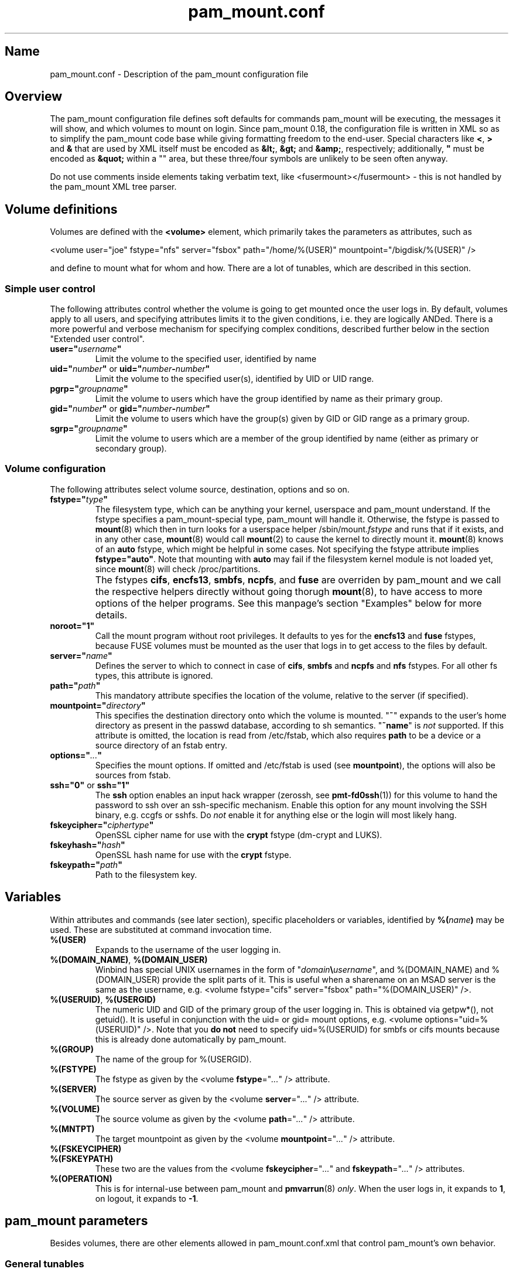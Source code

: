 .TH pam_mount.conf 5 "2008\-10\-08" "pam_mount" "pam_mount"
.SH Name
.PP
pam_mount.conf - Description of the pam_mount configuration file
.SH Overview
.PP
The pam_mount configuration file defines soft defaults for commands pam_mount
will be executing, the messages it will show, and which volumes to mount on
login. Since pam_mount 0.18, the configuration file is written in XML so as
to simplify the pam_mount code base while giving formatting freedom to the
end\-user. Special characters like \fB<\fP, \fB>\fP and \fB&\fP that are used
by XML itself must be encoded as \fB&lt;\fP, \fB&gt;\fP and \fB&amp;\fP,
respectively; additionally, \fB"\fP must be encoded as \fB&quot;\fP within a
"" area, but these three/four symbols are unlikely to be seen often anyway.
.PP
Do not use comments inside elements taking verbatim text, like
<fusermount></fusermount> - this is not handled by the pam_mount XML tree
parser.
.SH Volume definitions
.PP
Volumes are defined with the \fB<volume>\fP element, which primarily takes the
parameters as attributes, such as
.PP
<volume user="joe" fstype="nfs" server="fsbox" path="/home/%(USER)"
mountpoint="/bigdisk/%(USER)" />
.PP
and define to mount what for whom and how. There are a lot of tunables, which
are described in this section.
.SS Simple user control
.PP
The following attributes control whether the volume is going to get mounted
once the user logs in. By default, volumes apply to all users, and specifying
attributes limits it to the given conditions, i.e. they are logically ANDed.
There is a more powerful and verbose mechanism for specifying complex
conditions, described further below in the section "Extended user control".
.TP
\fBuser="\fP\fIusername\fP\fB"\fP
Limit the volume to the specified user, identified by name
.TP
\fBuid="\fP\fInumber\fP\fB"\fP or \fBuid="\fP\fInumber\fP\fB\-\fP\fInumber\fP\fB"\fP
Limit the volume to the specified user(s), identified by UID or UID range.
.TP
\fBpgrp="\fP\fIgroupname\fP\fB"\fP
Limit the volume to users which have the group identified by name as their
primary group.
.TP
\fBgid="\fP\fInumber\fP\fB"\fP or \fBgid="\fP\fInumber\fP\fB\-\fP\fInumber\fP\fB"\fP
Limit the volume to users which have the group(s) given by GID or GID range as
a primary group.
.TP
\fBsgrp="\fP\fIgroupname\fP\fB"\fP
Limit the volume to users which are a member of the group identified by name
(either as primary or secondary group).
.SS Volume configuration
The following attributes select volume source, destination, options and so on.
.TP
\fBfstype="\fP\fItype\fP\fB"\fP
The filesystem type, which can be anything your kernel, userspace and pam_mount
understand. If the fstype specifies a pam_mount\-special type, pam_mount will
handle it. Otherwise, the fstype is passed to \fBmount\fP(8) which then in turn
looks for a userspace helper
/sbin/mount.\fIfstype\fP and runs that if it exists, and in any other
case, \fBmount\fP(8) would call \fBmount\fP(2) to cause the kernel to
directly mount it. \fBmount\fP(8) knows of an
\fBauto\fP fstype, which might be helpful in some cases. Not specifying the
fstype attribute implies \fBfstype="auto"\fP. Note that mounting with \fBauto\fP
may fail if the filesystem kernel module is not loaded yet, since \fBmount\fP(8)
will check /proc/partitions.
.IP ""
The fstypes \fBcifs\fP, \fBencfs13\fP, \fBsmbfs\fP, \fBncpfs\fP, and \fBfuse\fP
are overriden by pam_mount and we call the respective helpers
directly without going thorugh \fBmount\fP(8), to have access to more options
of the helper programs. See this manpage's section "Examples" below for more
details.
.TP
\fBnoroot="1"\fP
Call the mount program without root privileges. It defaults to yes for the
\fBencfs13\fP and \fBfuse\fP fstypes, because FUSE volumes must be mounted as
the user that logs in to get access to the files by default.
.TP
\fBserver="\fP\fIname\fP\fB"\fP
Defines the server to which to connect in case of \fBcifs\fP, \fBsmbfs\fP and
\fBncpfs\fP and \fBnfs\fP fstypes. For all other fs types, this attribute is
ignored.
.TP
\fBpath="\fP\fIpath\fP\fB"\fP
This mandatory attribute specifies the location of the volume, relative to the
server (if specified).
.TP
\fBmountpoint="\fP\fIdirectory\fP\fB"\fP
This specifies the destination directory onto which the volume is mounted.
"\fB~\fP" expands to the user's home directory as present in the passwd
database, according to sh semantics. "\fB~name\fP" is \fInot\fP supported. If
this attribute is omitted, the location is read from /etc/fstab, which also
requires \fBpath\fP to be a device or a source directory of an fstab entry.
.TP
\fBoptions="\fP\fI...\fP\fB"\fP
Specifies the mount options. If omitted and /etc/fstab is used (see
\fBmountpoint\fP), the options will also be sources from fstab.
.TP
\fBssh="0"\fP or \fBssh="1"\fP
The \fBssh\fP option enables an input hack wrapper (zerossh, see
\fBpmt\-fd0ssh\fP(1)) for this volume to hand the password to ssh over an
ssh\-specific mechanism. Enable this option for any mount involving the SSH
binary, e.g. ccgfs or sshfs. Do \fInot\fP enable it for anything else or the
login will most likely hang.
.TP
\fBfskeycipher="\fP\fIciphertype\fP\fB"\fP
OpenSSL cipher name for use with the \fBcrypt\fP fstype (dm\-crypt and LUKS).
.TP
\fBfskeyhash="\fP\fIhash\fP\fB"\fP
OpenSSL hash name for use with the \fBcrypt\fP fstype.
.TP
\fBfskeypath="\fP\fIpath\fP\fB"\fP
Path to the filesystem key.
.SH Variables
Within attributes and commands (see later section), specific placeholders or
variables, identified by \fB%(\fP\fIname\fP\fB)\fP may be used. These are
substituted at command invocation time.
.TP
\fB%(USER)\fP
Expands to the username of the user logging in.
.TP
\fB%(DOMAIN_NAME)\fP, \fB%(DOMAIN_USER)\fP
Winbind has special UNIX usernames in the form of
"\fIdomain\fP\fB\\\fP\fIusername\fP", and %(DOMAIN_NAME) and %(DOMAIN_USER)
provide the split parts of it. This is useful when a sharename on an MSAD
server is the same as the username, e.g. <volume fstype="cifs" server="fsbox"
path="%(DOMAIN_USER)" />.
.TP
\fB%(USERUID)\fP, \fB%(USERGID)\fP
The numeric UID and GID of the primary group of the user logging in.
This is obtained via getpw*(), not getuid(). It is useful in
conjunction with the uid= or gid= mount options, e.g. <volume
options="uid=%(USERUID)" />. Note that you \fBdo not\fP need to
specify uid=%(USERUID) for smbfs or cifs mounts because this is
already done automatically by pam_mount.
.TP
\fB%(GROUP)\fP
The name of the group for %(USERGID).
.TP
\fB%(FSTYPE)\fP
The fstype as given by the <volume \fBfstype\fP="\fI...\fP" /> attribute.
.TP
\fB%(SERVER)\fP
The source server as given by the <volume \fBserver\fP="\fI...\fP" />
attribute.
.TP
\fB%(VOLUME)\fP
The source volume as given by the <volume \fBpath\fP="\fI...\fP" /> attribute.
.TP
\fB%(MNTPT)\fP
The target mountpoint as given by the <volume \fBmountpoint\fP="\fI...\fP" />
attribute.
.TP
\fB%(FSKEYCIPHER)\fP
.TP
\fB%(FSKEYPATH)\fP
These two are the values from the <volume \fBfskeycipher\fP="\fI...\fP" and
\fBfskeypath\fP="\fI...\fP" /> attributes.
.TP
\fB%(OPERATION)\fP
This is for internal\-use between pam_mount and \fBpmvarrun\fP(8) \fIonly\fP.
When the user logs in, it expands to \fB1\fP, on logout, it expands to
\fB\-1\fP.
.SH pam_mount parameters
.PP
Besides volumes, there are other elements allowed in pam_mount.conf.xml that
control pam_mount's own behavior.
.SS General tunables
.TP
\fB<debug enable="1" />\fP
Enables verbose output during login to stderr and syslog. Some programs do not
cope with output sent on stderr, see doc/bugs.txt for a list. \fB0\fP disables
debugging, \fB1\fP enables pam_mount tracing, and \fB2\fP additionally enables
tracing in mount.crypt. The default is \fB0\fP.
.TP
\fB<logout wait="\fP\fImicroseconds\fP\fB" hup="\fP\fIyes/no\fP\fB" term="\fP\fIyes/no\fP\fB" kill="\fP\fIyes/no\fP\fB" />\fP
Programs exist that do not terminate when the session is closed. (This applies
to the "final" close, i.e. when the last user session ends.) Examples are
processes still running in the background; or a broken X session manager that
did not clean up its children, or other X programs that did not react to the
X server termination notification. pam_mount can be configured to kill these
processes and optionally wait before sending signals.
.TP
\fB<luserconf name="\fP\fI.pam_mount.conf.xml\fP\fB" />\fP
Individual users may define additional volumes (usually in
~/.pam_mount.conf.xml) to mount if allowed by the master configuration file by
the presence of the \fB<luserconf>\fP element. With it, users may mount and
unmount \fBany\fP volumes they specify - the mount process is called \fBas
superuser\fP. On some filesystem configurations this may be a security flaw so
user-defined volumes are not allowed by the default pam_mount.conf.xml
distributed with pam_mount.
.TP
\fB<mntoptions allow="\fP\fIoptions,...\fP\fB" />\fP
The <mntoptions> elements determine which options may be specified in per\-user
configuration files (see <luserconf>). It does not apply to the master file.
Specifying <mntoptions> is forbidden and ignored in per\-user configs.
It defaults to \fIallow="nosuid,nodev"\fP, and the default is cleared when the
first <mntoptions allow="..."> tag is seen. All further <mntoptions> are
additive, though.
.TP
\fB<mntoptions deny="\fP\fIoptions,...\fP\fB" />\fP
Any options listed in deny may not appear in the option list of per\-user
mounts. (Does not apply to the master file.)
.TP
\fB<mntoptions require="\fP\fIoptions,...\fP\fB" />\fP
All options listed in require must appear in the option list of per\-user
mounts. (Does not apply to the master file.)
It defaults to \fInosuid,nodev\fP, and the default is cleared when the
first <mntoptions require="..."> tag is seen. All further <mntoptions> are
additive, though.
.TP
\fB<path>\fP\fIdirectories...\fP\fB</path>\fP
The default for the PATH environmental variable is not consistent across
distributions, and so, pam_mount provides its own set of sane defaults which
you may change at will.
.SS Volume\-related
.TP
\fB<mkmountpoint enable="1" remove="true" />\fP
Controls automatic creation and removal of mountpoints. If a mountpoint does
not exist when the volume is about to be mounted, pam_mount can be instructed
to create one using the \fBenable\fP attribute. Normally, directories created
this way are retained after logout, but \fBremove\fP may be set to \fBtrue\fP
to remove the mountpoint again, \fIbut only\fP if it was automatically created
by pam_mount in the same session before.
.SS Auxiliary programs
.PP
Some mount programs need special default parameters to properly function. It is
good practice to specify uid= for CIFS for example, because it is mounted as
root and would otherwise show files belonging to root instead of the user
logging in.
.TP
\fB<fd0ssh>\fP\fIprogram...\fP\fB</fd0ssh>\fP
fd0ssh is a hack around OpenSSH that essentially makes it read passwords from
stdin even though OpenSSH normally does not do that.
.TP
\fB<fsck>\fP\fIfsck -p %(FSCKTARGET)\fP\fB</fsck>\fP
Local volumes will be checked before mounting if this program is set.
.TP
\fB<pmvarrun>\fP\fIpmvarrun ...\fP\fB</pmvarrun>\fP
\fBpmvarrun\fP(8) is a separate program to manage the reference count tracking
user sessions.
.SS Mount programs
.PP
Commands to mount/unmount volumes. They can take parameters, as shown. You can
specify either absolute paths, or relative ones, in which case $PATH will be
searched. Since login programs have differing default PATHs, pam_mount has its
own path definition (see above).
.TP
\fB<lclmount>\fP\fImount \-p0 \-t %(FSTYPE) ...\fP\fB</lclmount>\fP
The regular mount program.
.TP
\fB<umount>\fP\fIumount %(MNTPT)\fP\fB</umount>\fP
Unless there is a dedicated umount program for a given filesystem type, the
regular umount program will be used.
.IP ""
Linux supports lazy unmounting using `/sbin/umount \-l`. This may be dangerous
for encrypted volumes because the underlying device is not unmapped. Loopback
devices are also affected by this (not being unmapped when files are still
open). Also, unmount on SMB volumes needs to be called on %(MNTPT) and not
%(VOLUME).
.PP
Commands for various mount programs. Not all have a dedicated umount
helper because some do not need one.
.TP
\fB<cifsmount>\fP\fImount.cifs ...\fP\fB</cifsmount>\fP
.TP
\fB<cryptmount>\fP\fImount.crypt ...\fP\fB</cryptmount>\fP
.TP
\fB<cryptumount>\fP\fIumount.crypt %(MNTPT)\fP\fB</cryptumount>\fP
Mount helpers for dm\-crypt and LUKS volumes.
.TP
\fB<fusemount>\fP\fImount.fuse ...\fP\fB</fusemount>\fP
.TP
\fB<fuseumount>\fP\fIfuserumount ...\fP\fB</fuseumount>\fP
.TP
\fB<ncpmount>\fP\fIncpmount ...\fP\fB</ncpmount>\fP
.TP
\fB<ncpumount>\fP\fIncpumount ...\fP\fB</ncpumount>\fP
.TP
\fB<nfsmount>\fP\fImount %(SERVER):%(VOLUME) ...\fP\fB</nfsmount>\fP
.TP
\fB<smbmount>\fP\fIsmbmount ...\fP\fB</smbmount>\fP
.TP
\fB<smbumount>\fP\fIsmbumount ...\fP\fB</smbumount>\fP
.SS Messages
.TP
\fB<msg\-authpw>\fP\fIpam_mount password:\fP\fB</msg\-authpw>\fP
When pam_mount is not used with "\fBuse_first_pass\fP" or
"\fBtry_first_pass\fP" keywords in the PAM configuration files (/etc/pam.d/),
it will have to ask for a password. This is also the case if pam_mount is the
first auth module in the block. <msg\-authpw> allows you to customize that
prompt.
.TP
\fB<msg\-sessionpw>\fP\fIreenter...:\fP\fB</msg\-sessionpw>\fP
In case the 'session' PAM block does not have the password (e.g. on su
from root to user), it will ask again. This prompt can also be customized.
.SH Extended user control
Sometimes, the simple user control attributes for the <volume> element are not
sufficient where one may want to build more complex expressions as to whom a
volume applies. Instead of attributes, extended user control is set up using
additional elements within <volume>, for example
.PP
<volume path="/dev/shm" mountpoint="~"> <and> <sgrp>students</user> <not>
<sgrp>profs</sgrp> </not> </and> </volume>
.PP
Which translates to (students && !profs).
.SS Logical operators
.TP
\fB<and>\fP\fI<elements>*\fP\fB</and>\fP
All elements within this one are logically ANDed. Any number of elements may
appear.
.TP
\fB<or>\fP\fI<elements>*\fP\fB</or>\fP
All elements within this one are logically ORed. Any number of elements may
appear.
.TP
\fB<xor>\fP\fI<elements>{2}\fP\fB</xor>\fP
The two elements within the <xor> are logically XORed.
.TP
\fB<not>\fP\fI<element>\fP\fB</not>\fP
The single element within the <not> is logically negated.
.SS User selection
.TP
\fB<user>\fP\fIusername\fP\fB</user>\fP
Match against the given username.
.TP
\fB<uid>\fP\fInumber\fP\fB</uid>\fP or \fB<uid>\fP\fInumber\fP\fB\-\fP\fInumber\fP\fB</uid>\fP
Match the UID of the user logging in against a UID or UID range.
.TP
\fB<gid>\fP\fInumber\fP\fB</gid>\fP or \fB<gid>\fP\fInumber\fP\fB\-\fP\fInumber\fP\fB</gid>\fP
Match the primary group of the user logging in against a GID or GID range.
.TP
\fB<pgrp>\fP\fIgroupname\fP\fB</pgrp>\fP
Check if the user logging in has \fIgroupname\fP as the primary group.
.TP
\fB<sgrp>\fP\fIgroupname\fP\fB</sgrp>\fP
Check if the user logging in is a member of the group given by \fIname\fP
(i.e. it is either a primary or secondary group).
.SS Attributes
.TP
\fBicase="yes"\fP or \fBicase="no"\fP
The \fBicase\fP attribute may be used on \fB<user>\fP, \fB<pgrp>\fP and
\fB<sgrp>\fP to enable case\-insensitive matching (or not). It defaults to
"no".
.SH Examples
.PP
Remember that \fB~\fP can be used in the mountpoint attribute to denote the
home directory as retrievable through getpwent(3).
.SS sshfs and ccgfs
.PP
Not specifying any path after the colon (:) uses the path whereever ssh will
put you in, usually the home directory.
.PP
<volume fstype="fuse" path="sshfs#%(USER)@fileserver:" mountpoint="~" />
.PP
<volume fstype="fuse" path="ccgfs\-ssh\-pull#%(USER)@host:directory"
mountpoint="~" />
.SS encfs 1.4.x and up
.PP
<volume fstype="fuse" path="encfs#/crypto/%(USER)" mountpoint="~"
options="nonempty" />
.SS encfs 1.3.x
.PP
encfs 1.3.x did not support option passthrough, which is why a separate helper
(/sbin/mount.encfs13, installed by pam_mount) is needed. This variant also
supports 1.4.x, but it is encouraged to use fstype=fuse in that case.
.PP
<volume fstype="encfs13" path="/crypto/%(USER)" mountpoint="~"
options="nonempty" />
.SS NFS mounts
.PP
<volume fstype="nfs" server="fileserver" path="/home/%(USER)" mountpoint="~" />
.SS CIFS/SMB mounts
.PP
<volume user="user" fstype="smbfs" server="krueger" path="public"
mountpoint="/home/user/krueger" />
.SS NCP mounts
.PP
<volume user="user" fstype="ncpfs" server="krueger" path="public"
mountpoint="/home/user/krueger" options="user=user.context" />
.SS Bind mounts
.PP
This may come useful in conjunction with pam_chroot:
.PP
<volume path="/bin" mountpoint="~/bin" options="bind" />
.SS tmpfs mounts
.PP
Volatile tmpfs mount with restricted size (thanks to Mike Hommey for this
example):
.PP
<volume user="test" fstype="tmpfs" path="none" mountpoint="/home/test"
options="size=10M,uid=%(USER),mode=0700" />
.SS dm-crypt volumes
.PP
Crypt mounts require a kernel with CONFIG_BLK_DEV_DM and CONFIG_DM_CRYPT
enabled, as well as all the ciphers that are going to be used, e.g.
CONFIG_CRYPTO_AES, CONFIG_CRYPTO_BLOWFISH, CONFIG_CRYPTO_TWOFISH.
.PP
<volume path="/home/%(USER).img" mountpoint="~"
options="cipher=aes\-cbc\-essiv:sha256" fskeycipher="aes\-256\-cbc"
fskeypath="/home/%(USER).key" />
.SS cryptoloop volumes
.PP
cryptoloop is not explicitly supported by pam_mount. Citing the Linux kernel
config help text: "WARNING: This device [cryptoloop] is not safe for
journal[l]ed filesystems[...]. Please use the Device Mapper [dm-crypt] module
instead."
.SS OpenBSD encrypted home
OpenBSD encrypted home directory example:
.PP
<volume path="/home/user.img" mountpoint="/home/user" options="svnd0" />

